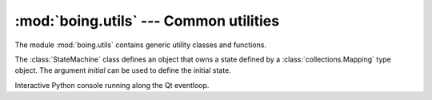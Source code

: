 =========================================
 :mod:`boing.utils` --- Common utilities
=========================================

.. module:: boing.utils
   :synopsis: Common utilities

The module :mod:`boing.utils` contains generic utility classes and
functions.

.. function:: assertIsInstance(obj, *valid)

   Raise TypeError if *obj* is not an instance of a class in *valid*.


.. function:: deepDump(obj, fd=sys.stdout, maxdepth=None, indent=2, end="\n", sort=True)

   Write to *fd* a textual representation of *obj*.


.. class:: StateMachine(initial=None)

   The :class:`StateMachine` class defines an object that owns a state
   defined by a :class:`collections.Mapping` type object. The argument
   *initial* can be used to define the initial state.

   .. method:: state()

      Return the current state.

   .. method:: setState(update=None, add=None, remove=None)

      Change the current state by applying *update*, *add* and
      *remove*.

   .. method:: applyDiff(diff, feedback=False)

      Apply the provided *diff* to the current state. *diff* must
      be a :class:`collections.Mapping` type containing any of the following keys:

      * ``'add'``: items that will be added to the current state;
      * ``'update'`` : items that will be update or added to the current state;
      * ``'remove'`` : items that will be removed from the current state.

      If feedback is ``True`` the diff structure between the
      previous state and the current state is provided as result of
      the method.

.. class:: Console(inputdevice, outputdevice, banner="", locals=None, parent=None)

   Interactive Python console running along the Qt eventloop.

   .. method:: push(line)

      Pass *line* to the Python interpreter.

